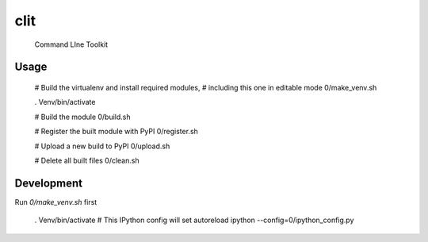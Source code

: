 clit
========

  Command LIne Toolkit


Usage
-----

  # Build the virtualenv and install required modules,
  # including this one in editable mode
  0/make_venv.sh

  . Venv/bin/activate

  # Build the module
  0/build.sh

  # Register the built module with PyPI
  0/register.sh

  # Upload a new build to PyPI
  0/upload.sh

  # Delete all built files
  0/clean.sh


Development
-----------

Run `0/make_venv.sh` first 

  . Venv/bin/activate
  # This IPython config will set autoreload
  ipython --config=0/ipython_config.py

